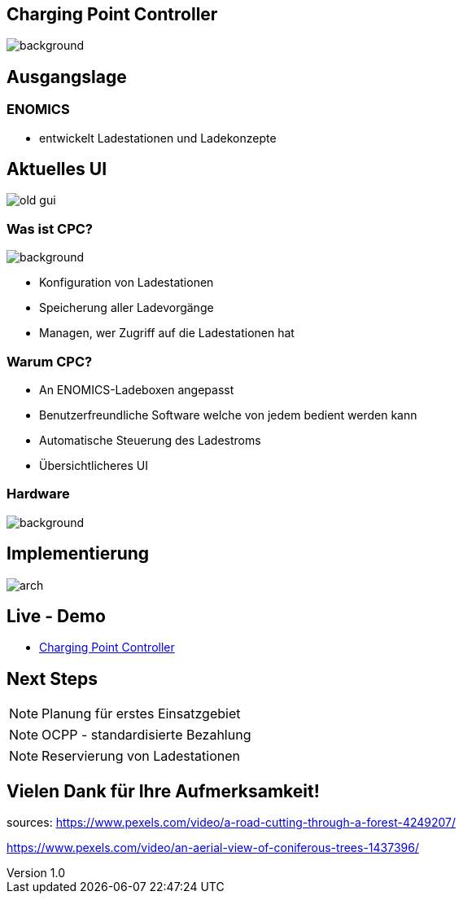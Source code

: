 :customcss: ../style.css
:author: Ablinger & Neudorfer
:revnumber: 1.0
:revdate: {docdate}
:encoding: utf-8
:lang: de
:imagesdir: ../images
:doctype: article
:icons: font
:title-slide-transition: fade

//:numbered:

== Charging Point Controller


image::colorful_chargin_boxes.png[background, size=cover]

[transition='concave']
== Ausgangslage


[.lightbg, background-opacity="0.5",background-video="darker_forest.mp4",options="loop,muted"]
=== ENOMICS

* entwickelt Ladestationen und Ladekonzepte

== Aktuelles UI

image::old-gui.png[]

[.lightbg, background-opacity="0.5"]
=== Was ist CPC?

image::Ladeboxen_Enomics_Personalisiert.png[background, size=cover]

[.text-smaller]
[%step]
* Konfiguration von Ladestationen
* Speicherung aller Ladevorgänge
* Managen, wer Zugriff auf die Ladestationen hat


[.lightbg, background-opacity="0.5",transition='zoom']
=== Warum CPC?

[%step]
* An ENOMICS-Ladeboxen angepasst
* Benutzerfreundliche Software welche von jedem bedient werden kann
* Automatische Steuerung des Ladestroms
* Übersichtlicheres UI

=== Hardware


image::Enomics_Ladebox_Ansicht_6.png[background, size=cover]



== Implementierung

image::arch.png[]


[transition='convex']
== Live - Demo

* http://vm105.htl-leonding.ac.at/[Charging Point Controller, "window=_blank"]

== Next Steps

NOTE: Planung für erstes Einsatzgebiet

NOTE:  OCPP - standardisierte Bezahlung

NOTE: Reservierung von Ladestationen

[background-video="forest_top_view.mp4",options="loop,muted"]
== Vielen Dank für Ihre Aufmerksamkeit!


[.notes]
--
sources:
https://www.pexels.com/video/a-road-cutting-through-a-forest-4249207/

https://www.pexels.com/video/an-aerial-view-of-coniferous-trees-1437396/
--